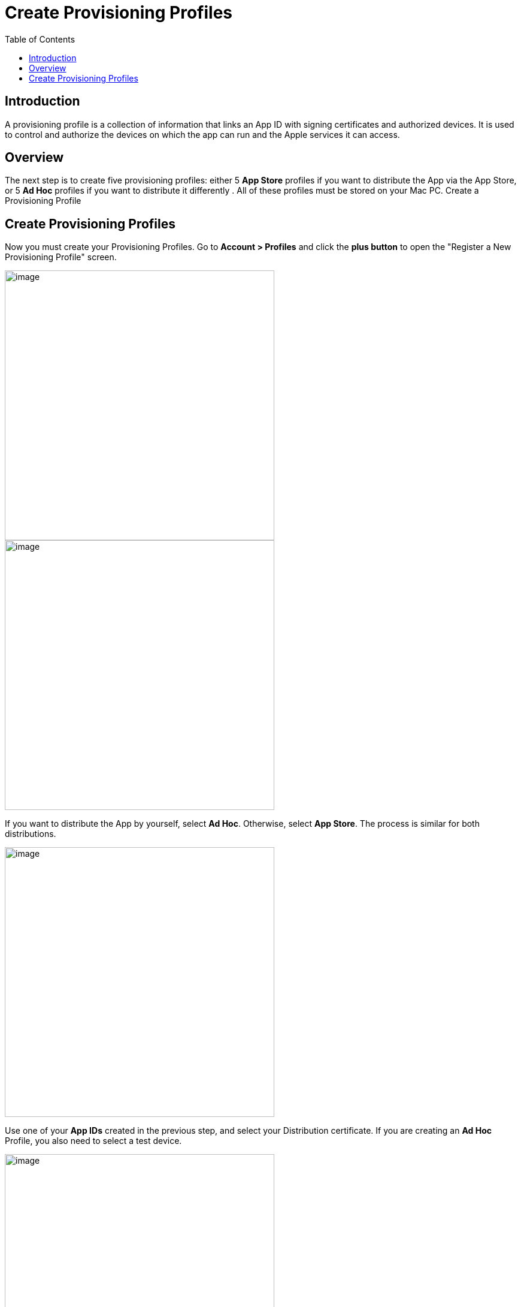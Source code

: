 = Create Provisioning Profiles
:toc: right
:description: A provisioning profile is a collection of information that links an App ID with signing certificates and authorized devices.

== Introduction

{description} It is used to control and authorize the devices on which the app can run and the Apple services it can access.

== Overview

The next step is to create five provisioning profiles: either 5 *App Store* profiles if you want to distribute the App via the App Store, or 5 *Ad Hoc* profiles if you want to distribute it differently . All of these profiles must be stored on your Mac PC.
Create a Provisioning Profile


== Create Provisioning Profiles

Now you must create your Provisioning Profiles. Go to *Account > Profiles* and click the *plus button* to open the "Register a New Provisioning Profile" screen.

image::ios_app/preparation/provisioning_profiles/profile-1.png[image, width=450]

image::ios_app/preparation/provisioning_profiles/profile-2.png[image, width=450]

If you want to distribute the App by yourself, select *Ad Hoc*. Otherwise, select *App Store*. The process is similar for both distributions.

image::ios_app/preparation/provisioning_profiles/profile-3.png[image, width=450]

Use one of your *App IDs* created in the previous step, and select your Distribution certificate. If you are creating an *Ad Hoc* Profile, you also need to select a test device.

image::ios_app/preparation/provisioning_profiles/profile-4.png[image, width=450]

image::ios_app/preparation/provisioning_profiles/profile-5.png[image, width=450]

Name your Certificate with a descriptive name so you know which *Profile* corresponds to which *App ID*, afterwards generate and download it.

image::ios_app/preparation/provisioning_profiles/profile-6.png[image, width=450]

image::ios_app/preparation/provisioning_profiles/profile-7.png[image, width=450]

Repeat this process four more times to create a *Provisioning Profile* for each *App ID* you created previously. In the end, you should have five Profiles, all either being *Ad Hoc* or *App Store* (But all of the same type) and each using one of the following *App IDs*:

* *com.yourcompany.ios-app*
* *com.yourcompany.ios-app.ownCloud-File-Provider*
* *com.yourcompany.ios-app.ownCloud-File-ProviderUI*
* *com.yourcompany.ios-app.ownCloud-Intent*
* *com.yourcompany.ios-app.ownCloud-Share-Extension*

image::ios_app/preparation/provisioning_profiles/profile-8.png[image, width=450]

All of these *Provisioning Profiles* should be in your Apple developer Account and downloaded on your Mac.